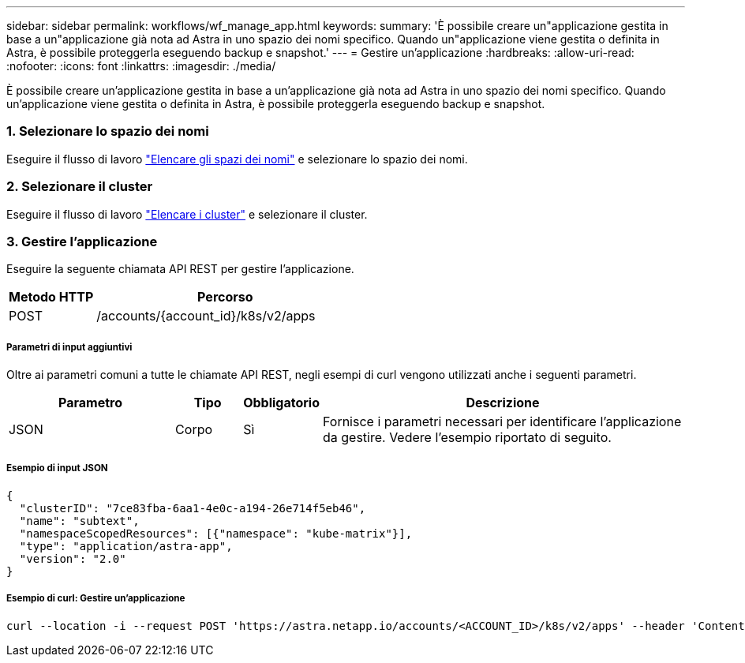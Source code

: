 ---
sidebar: sidebar 
permalink: workflows/wf_manage_app.html 
keywords:  
summary: 'È possibile creare un"applicazione gestita in base a un"applicazione già nota ad Astra in uno spazio dei nomi specifico. Quando un"applicazione viene gestita o definita in Astra, è possibile proteggerla eseguendo backup e snapshot.' 
---
= Gestire un'applicazione
:hardbreaks:
:allow-uri-read: 
:nofooter: 
:icons: font
:linkattrs: 
:imagesdir: ./media/


[role="lead"]
È possibile creare un'applicazione gestita in base a un'applicazione già nota ad Astra in uno spazio dei nomi specifico. Quando un'applicazione viene gestita o definita in Astra, è possibile proteggerla eseguendo backup e snapshot.



=== 1. Selezionare lo spazio dei nomi

Eseguire il flusso di lavoro link:../workflows/wf_list_namespaces.html["Elencare gli spazi dei nomi"] e selezionare lo spazio dei nomi.



=== 2. Selezionare il cluster

Eseguire il flusso di lavoro link:../workflows_infra/wf_list_clusters.html["Elencare i cluster"] e selezionare il cluster.



=== 3. Gestire l'applicazione

Eseguire la seguente chiamata API REST per gestire l'applicazione.

[cols="25,75"]
|===
| Metodo HTTP | Percorso 


| POST | /accounts/{account_id}/k8s/v2/apps 
|===


===== Parametri di input aggiuntivi

Oltre ai parametri comuni a tutte le chiamate API REST, negli esempi di curl vengono utilizzati anche i seguenti parametri.

[cols="25,10,10,55"]
|===
| Parametro | Tipo | Obbligatorio | Descrizione 


| JSON | Corpo | Sì | Fornisce i parametri necessari per identificare l'applicazione da gestire. Vedere l'esempio riportato di seguito. 
|===


===== Esempio di input JSON

[source, json]
----
{
  "clusterID": "7ce83fba-6aa1-4e0c-a194-26e714f5eb46",
  "name": "subtext",
  "namespaceScopedResources": [{"namespace": "kube-matrix"}],
  "type": "application/astra-app",
  "version": "2.0"
}
----


===== Esempio di curl: Gestire un'applicazione

[source, curl]
----
curl --location -i --request POST 'https://astra.netapp.io/accounts/<ACCOUNT_ID>/k8s/v2/apps' --header 'Content-Type: application/astra-app+json' --header 'Accept: */*' --header 'Authorization: Bearer <API_TOKEN>'  --data @JSONinput
----